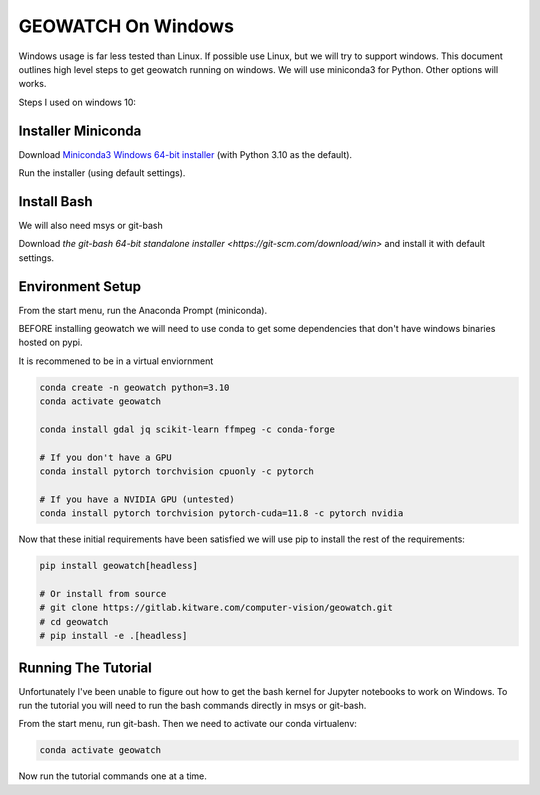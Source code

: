 GEOWATCH On Windows
===================

Windows usage is far less tested than Linux. If possible use Linux, but we will
try to support windows.  This document outlines high level steps to get
geowatch running on windows.  We will use miniconda3 for Python. Other options
will works.

Steps I used on windows 10:


Installer Miniconda
~~~~~~~~~~~~~~~~~~~

Download `Miniconda3 Windows 64-bit installer <https://docs.conda.io/en/latest/miniconda.html>`_ (with Python 3.10 as the default).

Run the installer (using default settings).


Install Bash
~~~~~~~~~~~~

We will also need msys or git-bash

Download `the git-bash 64-bit standalone installer <https://git-scm.com/download/win>` and install it with default settings.


Environment Setup
~~~~~~~~~~~~~~~~~

From the start menu, run the Anaconda Prompt (miniconda).

BEFORE installing geowatch we will need to use conda to get some dependencies
that don't have windows binaries hosted on pypi.

It is recommened to be in a virtual enviornment

.. code:: bash

   conda create -n geowatch python=3.10
   conda activate geowatch

   conda install gdal jq scikit-learn ffmpeg -c conda-forge

   # If you don't have a GPU
   conda install pytorch torchvision cpuonly -c pytorch

   # If you have a NVIDIA GPU (untested)
   conda install pytorch torchvision pytorch-cuda=11.8 -c pytorch nvidia


.. .. pip install msvc-runtime


Now that these initial requirements have been satisfied we will use pip to
install the rest of the requirements:

.. code:: bash

   pip install geowatch[headless]

   # Or install from source
   # git clone https://gitlab.kitware.com/computer-vision/geowatch.git
   # cd geowatch
   # pip install -e .[headless]


Running The Tutorial
~~~~~~~~~~~~~~~~~~~~

Unfortunately I've been unable to figure out how to get the bash kernel for
Jupyter notebooks to work on Windows. To run the tutorial you will need to run
the bash commands directly in msys or git-bash.

From the start menu, run git-bash. Then we need to activate our conda virtualenv:

.. code:: bash

   conda activate geowatch


Now run the tutorial commands one at a time.
